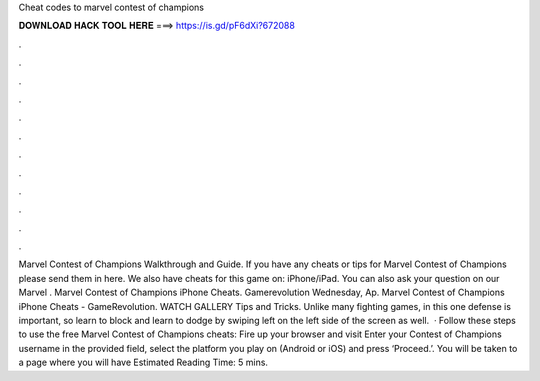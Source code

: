 Cheat codes to marvel contest of champions

𝐃𝐎𝐖𝐍𝐋𝐎𝐀𝐃 𝐇𝐀𝐂𝐊 𝐓𝐎𝐎𝐋 𝐇𝐄𝐑𝐄 ===> https://is.gd/pF6dXi?672088

.

.

.

.

.

.

.

.

.

.

.

.

Marvel Contest of Champions Walkthrough and Guide. If you have any cheats or tips for Marvel Contest of Champions please send them in here. We also have cheats for this game on: iPhone/iPad. You can also ask your question on our Marvel . Marvel Contest of Champions iPhone Cheats. Gamerevolution Wednesday, Ap. Marvel Contest of Champions iPhone Cheats - GameRevolution. WATCH GALLERY Tips and Tricks. Unlike many fighting games, in this one defense is important, so learn to block and learn to dodge by swiping left on the left side of the screen as well.  · Follow these steps to use the free Marvel Contest of Champions cheats: Fire up your browser and visit  Enter your Contest of Champions username in the provided field, select the platform you play on (Android or iOS) and press ‘Proceed.’. You will be taken to a page where you will have Estimated Reading Time: 5 mins.